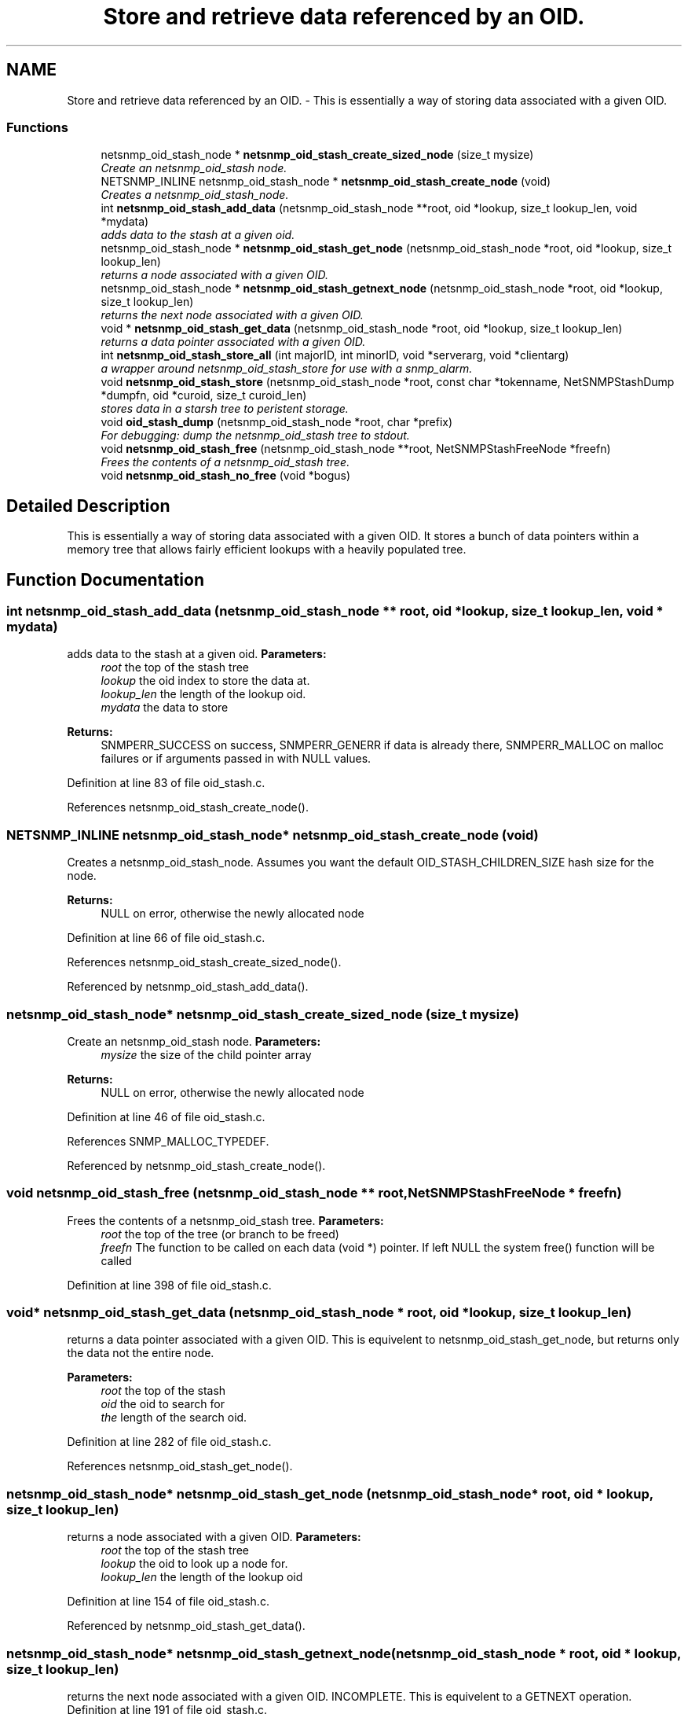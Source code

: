 .TH "Store and retrieve data referenced by an OID." 3 "31 Oct 2005" "net-snmp" \" -*- nroff -*-
.ad l
.nh
.SH NAME
Store and retrieve data referenced by an OID. \- This is essentially a way of storing data associated with a given OID.  

.PP
.SS "Functions"

.in +1c
.ti -1c
.RI "netsnmp_oid_stash_node * \fBnetsnmp_oid_stash_create_sized_node\fP (size_t mysize)"
.br
.RI "\fICreate an netsnmp_oid_stash node. \fP"
.ti -1c
.RI "NETSNMP_INLINE netsnmp_oid_stash_node * \fBnetsnmp_oid_stash_create_node\fP (void)"
.br
.RI "\fICreates a netsnmp_oid_stash_node. \fP"
.ti -1c
.RI "int \fBnetsnmp_oid_stash_add_data\fP (netsnmp_oid_stash_node **root, oid *lookup, size_t lookup_len, void *mydata)"
.br
.RI "\fIadds data to the stash at a given oid. \fP"
.ti -1c
.RI "netsnmp_oid_stash_node * \fBnetsnmp_oid_stash_get_node\fP (netsnmp_oid_stash_node *root, oid *lookup, size_t lookup_len)"
.br
.RI "\fIreturns a node associated with a given OID. \fP"
.ti -1c
.RI "netsnmp_oid_stash_node * \fBnetsnmp_oid_stash_getnext_node\fP (netsnmp_oid_stash_node *root, oid *lookup, size_t lookup_len)"
.br
.RI "\fIreturns the next node associated with a given OID. \fP"
.ti -1c
.RI "void * \fBnetsnmp_oid_stash_get_data\fP (netsnmp_oid_stash_node *root, oid *lookup, size_t lookup_len)"
.br
.RI "\fIreturns a data pointer associated with a given OID. \fP"
.ti -1c
.RI "int \fBnetsnmp_oid_stash_store_all\fP (int majorID, int minorID, void *serverarg, void *clientarg)"
.br
.RI "\fIa wrapper around netsnmp_oid_stash_store for use with a snmp_alarm. \fP"
.ti -1c
.RI "void \fBnetsnmp_oid_stash_store\fP (netsnmp_oid_stash_node *root, const char *tokenname, NetSNMPStashDump *dumpfn, oid *curoid, size_t curoid_len)"
.br
.RI "\fIstores data in a starsh tree to peristent storage. \fP"
.ti -1c
.RI "void \fBoid_stash_dump\fP (netsnmp_oid_stash_node *root, char *prefix)"
.br
.RI "\fIFor debugging: dump the netsnmp_oid_stash tree to stdout. \fP"
.ti -1c
.RI "void \fBnetsnmp_oid_stash_free\fP (netsnmp_oid_stash_node **root, NetSNMPStashFreeNode *freefn)"
.br
.RI "\fIFrees the contents of a netsnmp_oid_stash tree. \fP"
.ti -1c
.RI "void \fBnetsnmp_oid_stash_no_free\fP (void *bogus)"
.br
.in -1c
.SH "Detailed Description"
.PP 
This is essentially a way of storing data associated with a given OID. It stores a bunch of data pointers within a memory tree that allows fairly efficient lookups with a heavily populated tree. 
.SH "Function Documentation"
.PP 
.SS "int netsnmp_oid_stash_add_data (netsnmp_oid_stash_node ** root, oid * lookup, size_t lookup_len, void * mydata)"
.PP
adds data to the stash at a given oid. \fBParameters:\fP
.RS 4
\fIroot\fP the top of the stash tree 
.br
\fIlookup\fP the oid index to store the data at. 
.br
\fIlookup_len\fP the length of the lookup oid. 
.br
\fImydata\fP the data to store
.RE
.PP
\fBReturns:\fP
.RS 4
SNMPERR_SUCCESS on success, SNMPERR_GENERR if data is already there, SNMPERR_MALLOC on malloc failures or if arguments passed in with NULL values. 
.RE
.PP
Definition at line 83 of file oid_stash.c.
.PP
References netsnmp_oid_stash_create_node().
.SS "NETSNMP_INLINE netsnmp_oid_stash_node* netsnmp_oid_stash_create_node (void)"
.PP
Creates a netsnmp_oid_stash_node. Assumes you want the default OID_STASH_CHILDREN_SIZE hash size for the node. 
.PP
\fBReturns:\fP
.RS 4
NULL on error, otherwise the newly allocated node 
.RE
.PP
Definition at line 66 of file oid_stash.c.
.PP
References netsnmp_oid_stash_create_sized_node().
.PP
Referenced by netsnmp_oid_stash_add_data().
.SS "netsnmp_oid_stash_node* netsnmp_oid_stash_create_sized_node (size_t mysize)"
.PP
Create an netsnmp_oid_stash node. \fBParameters:\fP
.RS 4
\fImysize\fP the size of the child pointer array
.RE
.PP
\fBReturns:\fP
.RS 4
NULL on error, otherwise the newly allocated node 
.RE
.PP
Definition at line 46 of file oid_stash.c.
.PP
References SNMP_MALLOC_TYPEDEF.
.PP
Referenced by netsnmp_oid_stash_create_node().
.SS "void netsnmp_oid_stash_free (netsnmp_oid_stash_node ** root, NetSNMPStashFreeNode * freefn)"
.PP
Frees the contents of a netsnmp_oid_stash tree. \fBParameters:\fP
.RS 4
\fIroot\fP the top of the tree (or branch to be freed) 
.br
\fIfreefn\fP The function to be called on each data (void *) pointer. If left NULL the system free() function will be called 
.RE
.PP
Definition at line 398 of file oid_stash.c.
.SS "void* netsnmp_oid_stash_get_data (netsnmp_oid_stash_node * root, oid * lookup, size_t lookup_len)"
.PP
returns a data pointer associated with a given OID. This is equivelent to netsnmp_oid_stash_get_node, but returns only the data not the entire node.
.PP
\fBParameters:\fP
.RS 4
\fIroot\fP the top of the stash 
.br
\fIoid\fP the oid to search for 
.br
\fIthe\fP length of the search oid. 
.RE
.PP
Definition at line 282 of file oid_stash.c.
.PP
References netsnmp_oid_stash_get_node().
.SS "netsnmp_oid_stash_node* netsnmp_oid_stash_get_node (netsnmp_oid_stash_node * root, oid * lookup, size_t lookup_len)"
.PP
returns a node associated with a given OID. \fBParameters:\fP
.RS 4
\fIroot\fP the top of the stash tree 
.br
\fIlookup\fP the oid to look up a node for. 
.br
\fIlookup_len\fP the length of the lookup oid 
.RE
.PP
Definition at line 154 of file oid_stash.c.
.PP
Referenced by netsnmp_oid_stash_get_data().
.SS "netsnmp_oid_stash_node* netsnmp_oid_stash_getnext_node (netsnmp_oid_stash_node * root, oid * lookup, size_t lookup_len)"
.PP
returns the next node associated with a given OID. INCOMPLETE. This is equivelent to a GETNEXT operation. Definition at line 191 of file oid_stash.c.
.SS "void netsnmp_oid_stash_store (netsnmp_oid_stash_node * root, const char * tokenname, NetSNMPStashDump * dumpfn, oid * curoid, size_t curoid_len)"
.PP
stores data in a starsh tree to peristent storage. This function can be called to save all data in a stash tree to Net-SNMP's percent storage. Make sure you register a parsing function with the read_config system to re-incorperate your saved data into future trees.
.PP
\fBParameters:\fP
.RS 4
\fIroot\fP the top of the stash to store. 
.br
\fItokenname\fP the file token name to save in (passing 'snmpd' will save things into snmpd.conf). 
.br
\fIdumpfn\fP A function which can dump the data stored at a particular node into a char buffer. 
.br
\fIcuroid\fP must be a pointer to a OID array of length MAX_OID_LEN. 
.br
\fIcuroid_len\fP must be 0 for the top level call. 
.RE
.PP
Definition at line 331 of file oid_stash.c.
.PP
References read_config_store().
.PP
Referenced by netsnmp_oid_stash_store_all().
.SS "int netsnmp_oid_stash_store_all (int majorID, int minorID, void * serverarg, void * clientarg)"
.PP
a wrapper around netsnmp_oid_stash_store for use with a snmp_alarm. when calling snmp_alarm, you can list this as a callback. The clientarg should be a pointer to a netsnmp_oid_stash_save_info pointer. It can also be called directly, of course. The last argument (clientarg) is the only one that is used. The rest are ignored by the function. 
.PP
\fBParameters:\fP
.RS 4
\fIclientarg\fP A pointer to a netsnmp_oid_stash_save_info structure. 
.RE
.PP
Definition at line 301 of file oid_stash.c.
.PP
References netsnmp_oid_stash_store().
.SS "void oid_stash_dump (netsnmp_oid_stash_node * root, char * prefix)"
.PP
For debugging: dump the netsnmp_oid_stash tree to stdout. \fBParameters:\fP
.RS 4
\fIroot\fP The top of the tree 
.br
\fIprefix\fP a character string prefix printed to the beginning of each line. 
.RE
.PP
Definition at line 371 of file oid_stash.c.
